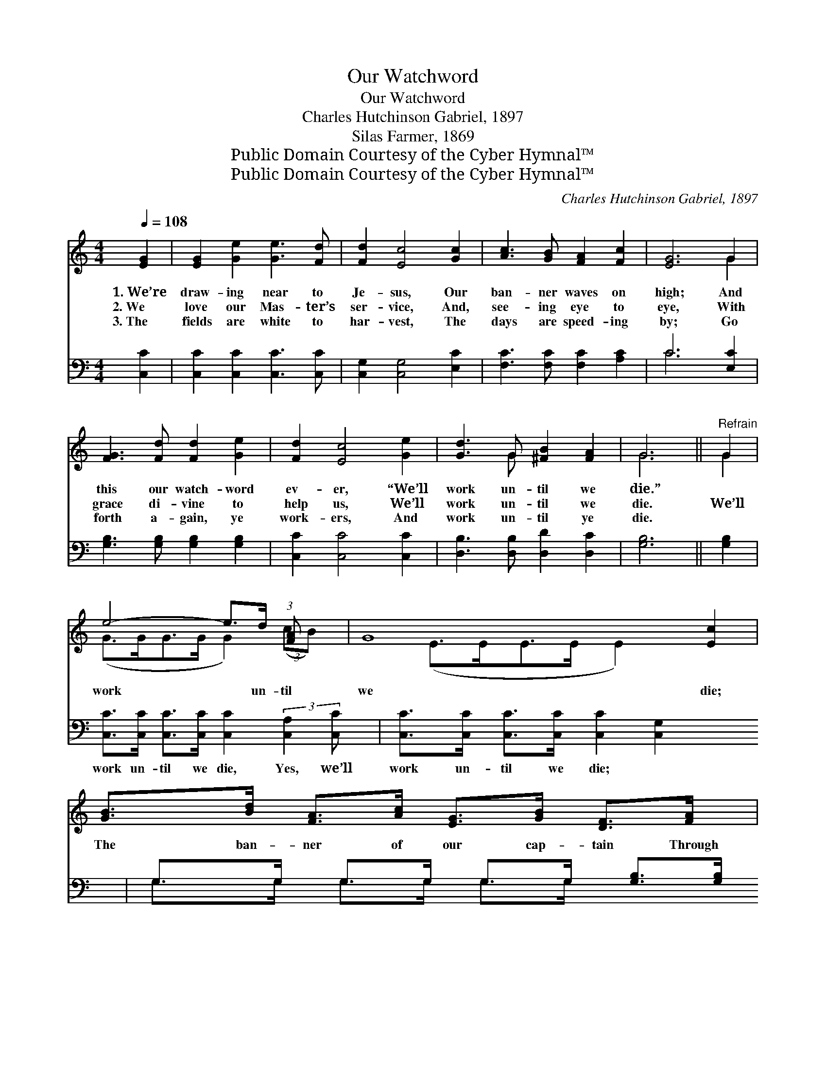 X:1
T:Our Watchword
T:Our Watchword
T:Charles Hutchinson Gabriel, 1897
T:Silas Farmer, 1869
T:Public Domain Courtesy of the Cyber Hymnal™
T:Public Domain Courtesy of the Cyber Hymnal™
C:Charles Hutchinson Gabriel, 1897
Z:Public Domain
Z:Courtesy of the Cyber Hymnal™
%%score ( 1 2 ) ( 3 4 )
L:1/8
Q:1/4=108
M:4/4
K:C
V:1 treble 
V:2 treble 
V:3 bass 
V:4 bass 
V:1
 [EG]2 | [EG]2 [Ge]2 [Ge]3 [Fd] | [Fd]2 [Ec]4 [Gc]2 | [Ac]3 [GB] [FA]2 [Fc]2 | [EG]6 G2 | %5
w: 1.~We’re|draw- ing near to|Je- sus, Our|ban- ner waves on|high; And|
w: 2.~We|love our Mas- ter’s|ser- vice, And,|see- ing eye to|eye, With|
w: 3.~The|fields are white to|har- vest, The|days are speed- ing|by; Go|
 [FG]3 [Fd] [Fd]2 [Ge]2 | [Fd]2 [Ec]4 [Ge]2 | [Gd]3 G [^FB]2 [FA]2 | G6 ||"^Refrain" G2 | %10
w: this our watch- word|ev- er, “We’ll|work un- til we|die.”||
w: grace di- vine to|help us, We’ll|work un- til we|die.|We’ll|
w: forth a- gain, ye|work- ers, And|work un- til ye|die.||
 e4- e>d (3:2:1[FA] x4/3 | G8 [Ec]2 | [GB]>[Bd] [FA]>[Ac] [EG]>[GB] [DF]>[FA] | %13
w: |||
w: work * un- til|we die;|The ban- ner of our cap- tain Through|
w: |||
 [EG]>[^D^F] [EG]>[=FA] [EG]2 [EG]2 | e4- e>e (3(ed)[Gc] | c4 [FA]2 [FA]2 | %16
w: |||
w: the con- flict we will bear;|We’ll * work un- * til|we die, And|
w: |||
 [EG]>[EG] [EG]>[EG] [FA]2 [FB]2 | [Ec]6 |] %18
w: ||
w: * then go home our crowns|to|
w: ||
V:2
 x2 | x8 | x8 | x8 | x6 G2 | x8 | x8 | x3 G x4 | G6 || G2 | (G>GG>G G2) (3:2:2(cB) x2/3 | %11
 (E>EE>E E2) x4 | x8 | x8 | (G>GG>G G2) G2 | A>AA>A x4 | x8 | x6 |] %18
V:3
 [C,C]2 | [C,C]2 [C,C]2 [C,C]3 [C,C] | [C,G,]2 [C,G,]4 [E,C]2 | [F,C]3 [F,C] [F,C]2 [A,C]2 | %4
w: ~|~ ~ ~ ~|~ ~ ~|~ ~ ~ ~|
 C6 [E,C]2 | [G,B,]3 [G,B,] [G,B,]2 [G,B,]2 | [C,C]2 [C,C]4 [C,C]2 | [D,B,]3 [D,B,] [D,D]2 [D,C]2 | %8
w: ~ ~|~ ~ ~ ~|~ ~ ~|~ ~ ~ ~|
 [G,B,]6 || [G,B,]2 | [C,C]>[C,C] [C,C]>[C,C] [C,C]2 (3:2:2[C,A,]2 [C,C] | %11
w: ~|~|work un- til we die, Yes, we’ll|
 [C,C]>[C,C] [C,C]>[C,C] [C,C]2 [C,G,]2 x2 | G,>G, G,>G, G,>G, [G,B,]>[G,B,] | %13
w: work un- til we die; ~|~ ~ ~ ~ ~ ~ ~ ~|
 [C,C]>[C,C] [C,C]>[C,C] [C,C]2 [C,C]2 | [C,C]>[C,C] [C,C]>[C,C] [C,C]2 (3([C,C][D,B,])[E,C] | %15
w: ~ ~ ~ ~ ~ ~|work un- til we die, yes, * we’ll|
 [F,C]>[F,C] [F,C]>[F,C] [F,C]2 [F,C]2 | [G,C]>[G,C] [G,C]>[G,C] [G,B,]2 G,2 | [C,G,]6 |] %18
w: work un- til we die, *|||
V:4
 x2 | x8 | x8 | x8 | C6 x2 | x8 | x8 | x8 | x6 || x2 | x8 | x10 | G,>G, G,>G, G,>G, x2 | x8 | x8 | %15
 x8 | x6 G,2 | x6 |] %18

